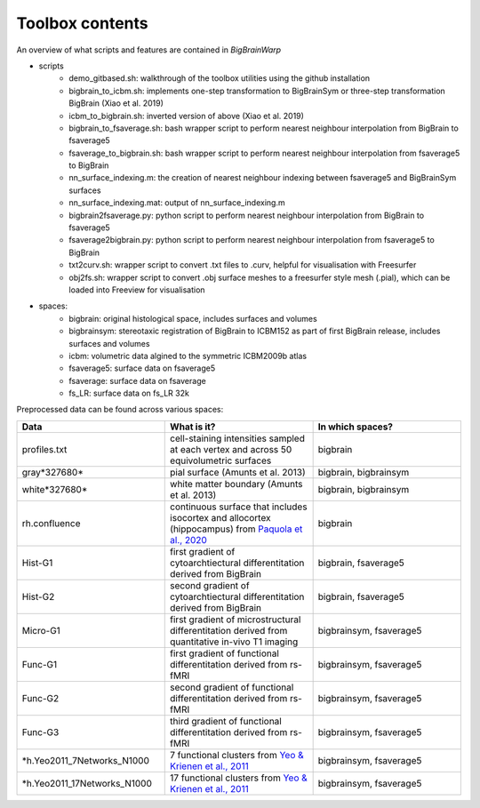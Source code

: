 Toolbox contents
==================

An overview of what scripts and features are contained in *BigBrainWarp*

* scripts
	* demo_gitbased.sh: walkthrough of the toolbox utilities using the github installation
	* bigbrain_to_icbm.sh: implements one-step transformation to BigBrainSym or three-step transformation BigBrain (Xiao et al. 2019)
	* icbm_to_bigbrain.sh: inverted version of above (Xiao et al. 2019)
	* bigbrain_to_fsaverage.sh: bash wrapper script to perform nearest neighbour interpolation from BigBrain to fsaverage5
	* fsaverage_to_bigbrain.sh: bash wrapper script to perform nearest neighbour interpolation from fsaverage5 to BigBrain
	* nn_surface_indexing.m: the creation of nearest neighbour indexing between fsaverage5 and BigBrainSym surfaces
	* nn_surface_indexing.mat: output of nn_surface_indexing.m
	* bigbrain2fsaverage.py: python script to perform nearest neighbour interpolation from BigBrain to fsaverage5	
	* fsaverage2bigbrain.py: python script to perform nearest neighbour interpolation from fsaverage5 to BigBrain	
	* txt2curv.sh: wrapper script to convert .txt files to .curv, helpful for visualisation with Freesurfer
	* obj2fs.sh: wrapper script to convert .obj surface meshes to a freesurfer style mesh (.pial), which can be loaded into Freeview for visualisation 
	

* spaces:
	* bigbrain: original histological space, includes surfaces and volumes
	* bigbrainsym: stereotaxic registration of BigBrain to ICBM152 as part of first BigBrain release, includes surfaces and volumes
	* icbm: volumetric data algined to the symmetric ICBM2009b atlas
	* fsaverage5: surface data on fsaverage5
	* fsaverage: surface data on fsaverage
	* fs_LR: surface data on fs_LR 32k


Preprocessed data can be found across various spaces:

.. list-table::
   :widths: 50 50 50
   :header-rows: 1

   * - Data
     - What is it?
     - In which spaces?
   * - profiles.txt
     - cell-staining intensities sampled at each vertex and across 50 equivolumetric surfaces
     - bigbrain
   * - gray*327680*
     - pial surface (Amunts et al. 2013)
     - bigbrain, bigbrainsym
   * - white*327680*
     - white matter boundary (Amunts et al. 2013)
     - bigbrain, bigbrainsym
   * - rh.confluence
     - continuous surface that includes isocortex and allocortex (hippocampus) from `Paquola et al., 2020 <https://elifesciences.org/articles/60673>`_
     - bigbrain
   * - Hist-G1
     - first gradient of cytoarchtiectural differentitation derived from BigBrain 
     - bigbrain, fsaverage5
   * - Hist-G2
     - second gradient of cytoarchtiectural differentitation derived from BigBrain 
     - bigbrain, fsaverage5
   * - Micro-G1
     - first gradient of microstructural differentitation derived from quantitative in-vivo T1 imaging
     - bigbrainsym, fsaverage5
   * - Func-G1
     - first gradient of functional differentitation derived from rs-fMRI
     - bigbrainsym, fsaverage5
   * - Func-G2
     - second gradient of functional differentitation derived from rs-fMRI
     - bigbrainsym, fsaverage5
   * - Func-G3
     - third gradient of functional differentitation derived from rs-fMRI
     - bigbrainsym, fsaverage5
   * - *h.Yeo2011_7Networks_N1000
     - 7 functional clusters from `Yeo & Krienen et al., 2011 <https://doi.org/10.1152/jn.00338.2011>`_
     - bigbrainsym, fsaverage5
   * - *h.Yeo2011_17Networks_N1000
     - 17 functional clusters from `Yeo & Krienen et al., 2011 <https://doi.org/10.1152/jn.00338.2011>`_
     - bigbrainsym, fsaverage5